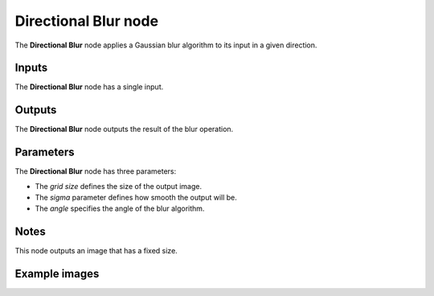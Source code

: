Directional Blur node
~~~~~~~~~~~~~~~~~~~~~

The **Directional Blur** node applies a Gaussian blur algorithm to its input in a given direction.

.. image:: images/node_directional_blur.png

Inputs
++++++

The **Directional Blur** node has a single input.

Outputs
+++++++

The **Directional Blur** node outputs the result of the blur operation.

Parameters
++++++++++

The **Directional Blur** node has three parameters:

* The *grid size* defines the size of the output image.

* The *sigma* parameter defines how smooth the output will be.

* The *angle* specifies the angle of the blur algorithm.

Notes
+++++

This node outputs an image that has a fixed size.

Example images
++++++++++++++

.. image:: images/node_directional_blur_samples.png
	:align: center
